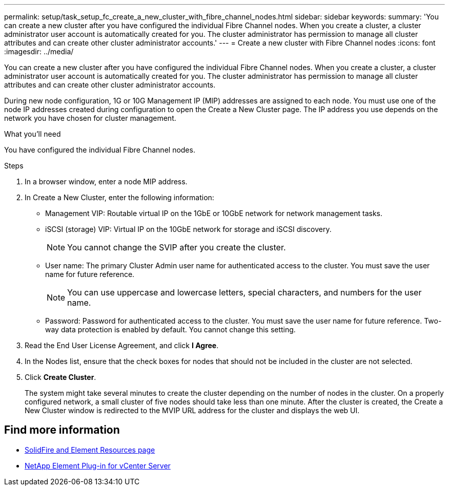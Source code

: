 ---
permalink: setup/task_setup_fc_create_a_new_cluster_with_fibre_channel_nodes.html
sidebar: sidebar
keywords:
summary: 'You can create a new cluster after you have configured the individual Fibre Channel nodes. When you create a cluster, a cluster administrator user account is automatically created for you. The cluster administrator has permission to manage all cluster attributes and can create other cluster administrator accounts.'
---
= Create a new cluster with Fibre Channel nodes
:icons: font
:imagesdir: ../media/

[.lead]
You can create a new cluster after you have configured the individual Fibre Channel nodes. When you create a cluster, a cluster administrator user account is automatically created for you. The cluster administrator has permission to manage all cluster attributes and can create other cluster administrator accounts.

During new node configuration, 1G or 10G Management IP (MIP) addresses are assigned to each node. You must use one of the node IP addresses created during configuration to open the Create a New Cluster page. The IP address you use depends on the network you have chosen for cluster management.

.What you'll need
You have configured the individual Fibre Channel nodes.

.Steps
. In a browser window, enter a node MIP address.
. In Create a New Cluster, enter the following information:
 ** Management VIP: Routable virtual IP on the 1GbE or 10GbE network for network management tasks.
 ** iSCSI (storage) VIP: Virtual IP on the 10GbE network for storage and iSCSI discovery.
+
NOTE: You cannot change the SVIP after you create the cluster.

 ** User name: The primary Cluster Admin user name for authenticated access to the cluster. You must save the user name for future reference.
+
NOTE: You can use uppercase and lowercase letters, special characters, and numbers for the user name.

 ** Password: Password for authenticated access to the cluster. You must save the user name for future reference.
Two-way data protection is enabled by default. You cannot change this setting.
. Read the End User License Agreement, and click *I Agree*.
. In the Nodes list, ensure that the check boxes for nodes that should not be included in the cluster are not selected.
. Click *Create Cluster*.
+
The system might take several minutes to create the cluster depending on the number of nodes in the cluster. On a properly configured network, a small cluster of five nodes should take less than one minute. After the cluster is created, the Create a New Cluster window is redirected to the MVIP URL address for the cluster and displays the web UI.


== Find more information
* https://www.netapp.com/data-storage/solidfire/documentation[SolidFire and Element Resources page^]
* https://docs.netapp.com/us-en/vcp/index.html[NetApp Element Plug-in for vCenter Server^]
